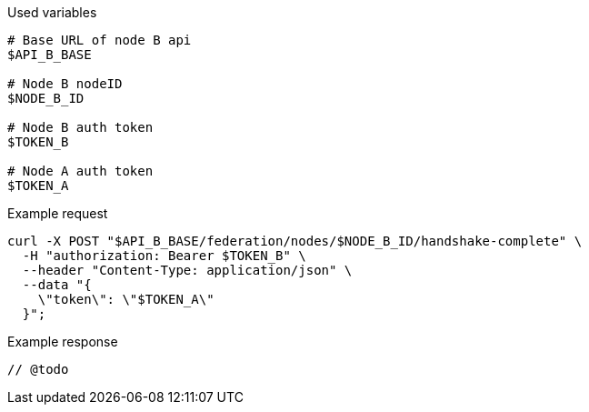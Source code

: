 .Used variables
[source,bash]
----
# Base URL of node B api
$API_B_BASE

# Node B nodeID
$NODE_B_ID

# Node B auth token
$TOKEN_B

# Node A auth token
$TOKEN_A
----

.Example request
[source,bash]
----
curl -X POST "$API_B_BASE/federation/nodes/$NODE_B_ID/handshake-complete" \
  -H "authorization: Bearer $TOKEN_B" \
  --header "Content-Type: application/json" \
  --data "{
    \"token\": \"$TOKEN_A\"
  }";
----

.Example response
[source,bash]
----
// @todo
----
